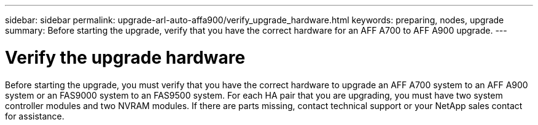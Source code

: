 ---
sidebar: sidebar
permalink: upgrade-arl-auto-affa900/verify_upgrade_hardware.html
keywords: preparing, nodes, upgrade
summary: Before starting the upgrade, verify that you have the correct hardware for an AFF A700 to AFF A900 upgrade.
---

= Verify the upgrade hardware
:hardbreaks:
:nofooter:
:icons: font
:linkattrs:
:imagesdir: ./media/

[.lead]
Before starting the upgrade, you must verify that you have the correct hardware to upgrade an AFF A700 system to an AFF A900 system or an FAS9000 system to an FAS9500 system. For each HA pair that you are upgrading, you must have two system controller modules and two NVRAM modules. If there are parts missing, contact technical support or your NetApp sales contact for assistance.

//BURT 1452254, 2022-04-27
